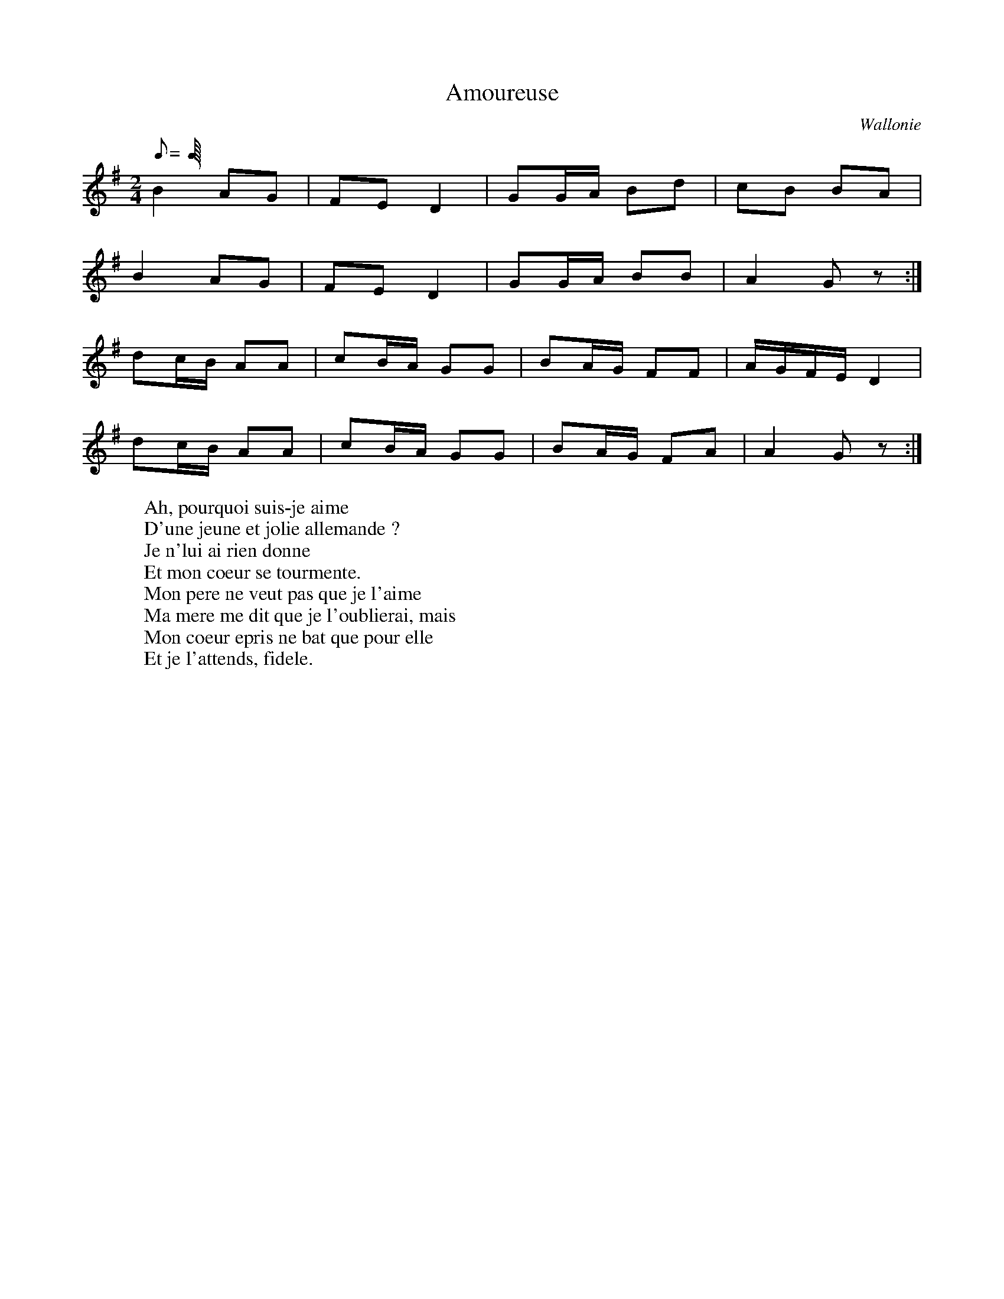 X:1
T:Amoureuse
B:Suite d'Habiemont
O:Wallonie
M:2/4
L:1/8
Q:C4=48
K:G
B2 AG | FE D2 | GG/A/ Bd | cB BA |
B2 AG | FE D2 | GG/A/ BB | A2 G z :|
dc/B/ AA | cB/A/ GG | BA/G/ FF | A/G/F/E/ D2 |
dc/B/ AA | cB/A/ GG | BA/G/ FA | A2 G z :|
W: Ah, pourquoi suis-je aime
W: D'une jeune et jolie allemande ?
W: Je n'lui ai rien donne
W: Et mon coeur se tourmente.
W: Mon pere ne veut pas que je l'aime
W: Ma mere me dit que je l'oublierai, mais
W: Mon coeur epris ne bat que pour elle
W: Et je l'attends, fidele.
